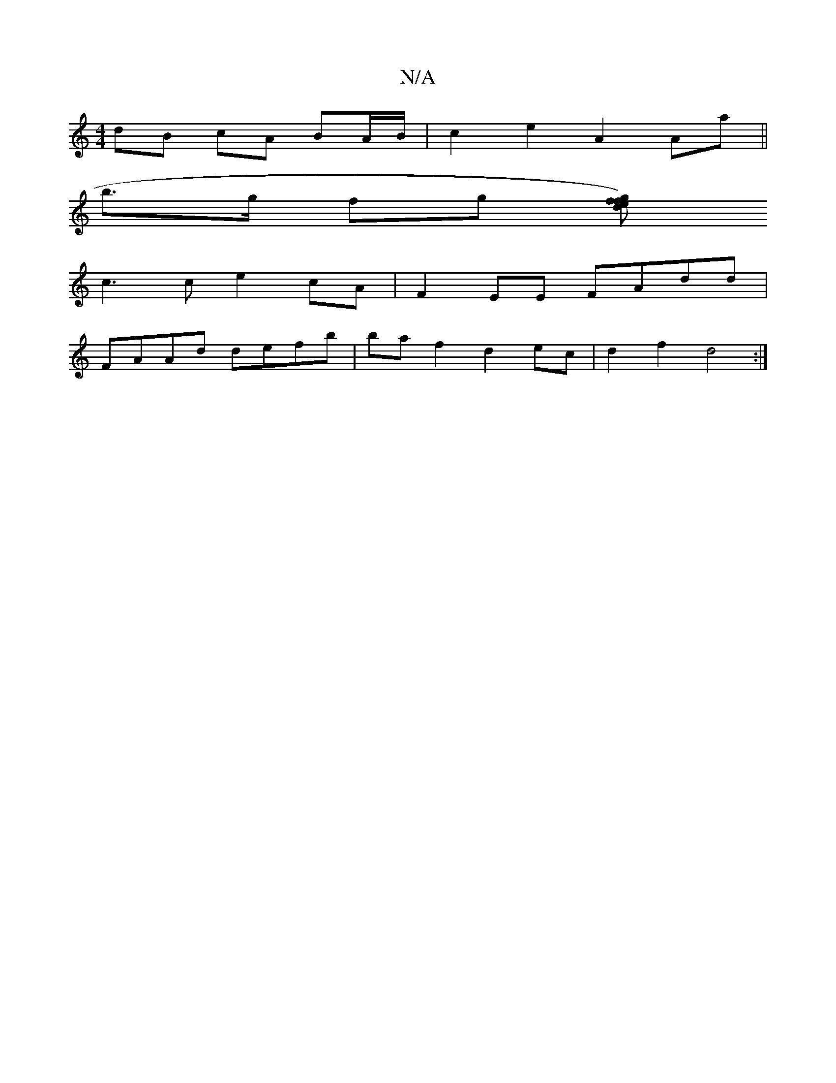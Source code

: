X:1
T:N/A
M:4/4
R:N/A
K:Cmajor
dB cA BA/B/ | c2 e2 A2 Aa ||
b>g fg [fg)fed|
c3 c e2cA|F2EE FAdd|
FAAd defb|ba f2 d2ec|d2f2d4:|]

|: Aaaa e2 eg | a2 ba agec | d2f2 g2 gf | f2 (3gfe afed |1 Bage gdag|
f3e dcBA| B2 (3cdc d2 gf | g2eg 
